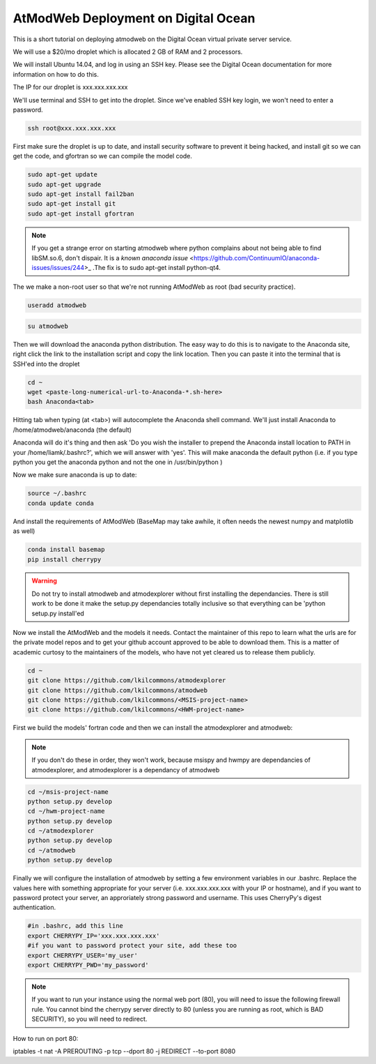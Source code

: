AtModWeb Deployment on Digital Ocean
====================================

This is a short tutorial on deploying atmodweb on the Digital Ocean virtual private server service.

We will use a $20/mo droplet which is allocated 2 GB of RAM and 2 processors.

We will install Ubuntu 14.04, and log in using an SSH key. Please see the Digital Ocean documentation
for more information on how to do this.

The IP for our droplet is xxx.xxx.xxx.xxx

We'll use terminal and SSH to get into the droplet. Since we've enabled SSH key login, we won't need to
enter a password.

.. code-block:: bash

	ssh root@xxx.xxx.xxx.xxx

First make sure the droplet is up to date, and install security software to prevent it being hacked, and install git so we can get the code, and gfortran so we can compile the model code.

.. code-block:: bash

	sudo apt-get update
	sudo apt-get upgrade
	sudo apt-get install fail2ban
	sudo apt-get install git
	sudo apt-get install gfortran
	
.. note:: If you get a strange error on starting atmodweb where python complains about not being able to find libSM.so.6, don't dispair. It is a `known anaconda issue` <https://github.com/ContinuumIO/anaconda-issues/issues/244>_ .The fix is to sudo apt-get install python-qt4.

The we make a non-root user so that we're not running AtModWeb as root (bad security practice).

.. code-block:: bash

	useradd atmodweb

.. code-block:: bash

	su atmodweb

Then we will download the anaconda python distribution. The easy way to do this is to navigate to the 
Anaconda site, right click the link to the installation script and copy the link location. Then you
can paste it into the terminal that is SSH'ed into the droplet

.. code-block:: bash

	cd ~ 
	wget <paste-long-numerical-url-to-Anaconda-*.sh-here>
	bash Anaconda<tab>

Hitting tab when typing (at <tab>) will autocomplete the Anaconda shell command. We'll just install Anaconda to /home/atmodweb/anaconda (the default)

Anaconda will do it's thing and then ask 'Do you wish the installer to prepend the Anaconda install location
to PATH in your /home/liamk/.bashrc?', which we will answer with 'yes'. This will make anaconda the default python (i.e. if you type python you get the anaconda python and not the one in /usr/bin/python )

Now we make sure anaconda is up to date:

.. code-block:: bash

	source ~/.bashrc
	conda update conda

And install the requirements of AtModWeb (BaseMap may take awhile, it often needs the newest numpy and matplotlib as well)

.. code-block:: bash

	conda install basemap
	pip install cherrypy

.. warning:: Do not try to install atmodweb and atmodexplorer without first installing the dependancies. There is still work to be done it make the setup.py dependancies totally inclusive so that everything can be 'python setup.py install'ed

Now we install the AtModWeb and the models it needs. Contact the maintainer of this repo to learn what the urls are for the private model repos and to get your github account approved to be able to download them. This is a matter of academic curtosy to the maintainers of the models, who have not yet cleared us to release them publicly. 

.. code-block:: bash

	cd ~
	git clone https://github.com/lkilcommons/atmodexplorer
	git clone https://github.com/lkilcommons/atmodweb
	git clone https://github.com/lkilcommons/<MSIS-project-name> 
	git clone https://github.com/lkilcommons/<HWM-project-name> 

First we build the models' fortran code and then we can install the atmodexplorer and atmodweb:
	
.. note:: If you don't do these in order, they won't work, because msispy and hwmpy are dependancies of atmodexplorer, and atmodexplorer is a dependancy of atmodweb

.. code-block:: bash

	cd ~/msis-project-name
	python setup.py develop
	cd ~/hwm-project-name
	python setup.py develop
	cd ~/atmodexplorer
	python setup.py develop
	cd ~/atmodweb
	python setup.py develop
	
Finally we will configure the installation of atmodweb by setting a few environment variables in our .bashrc.
Replace the values here with something appropriate for your server (i.e. xxx.xxx.xxx.xxx with your IP or hostname),
and if you want to password protect your server, an approriately strong password and username. This uses CherryPy's digest authentication.

.. code-block:: bash

	#in .bashrc, add this line
	export CHERRYPY_IP='xxx.xxx.xxx.xxx'
	#if you want to password protect your site, add these too
	export CHERRYPY_USER='my_user'
	export CHERRYPY_PWD='my_password'

.. note:: If you want to run your instance using the normal web port (80), you will need to issue the following firewall rule. You cannot bind the cherrypy server directly to 80 (unless you are running as root, which is BAD SECURITY), so you will need to redirect. 

How to run on port 80:

.. code-block:: bash
iptables -t nat -A PREROUTING -p tcp --dport 80 -j REDIRECT --to-port 8080

